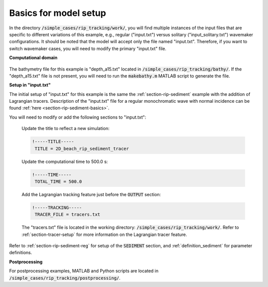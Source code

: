 .. _section-tracking-basics:

Basics for model setup
######################

In the directory :code:`/simple_cases/rip_tracking/work/`, you will find multiple instances of the input files that are specific to different variations of this example, e.g., regular ("input.txt") versus solitary ("input\_solitary.txt") wavemaker configurations. It should be noted that the model will accept only the file named "input.txt". Therefore, if you want to switch wavemaker cases, you will need to modify the primary "input.txt" file.

**Computational domain**

.. figure:: images/simple_cases/bathy_tracer.png
    :width: 400px
    :align: center
    :height: 320px
    :alt: alternate text
    :figclass: align-center
   
The bathymetry file for this example is "depth_a15.txt" located in :code:`/simple_cases/rip_tracking/bathy/`. If the "depth_a15.txt" file is not present, you will need to run the :code:`makebathy.m` MATLAB script to generate the file.

**Setup in "input.txt"**

The initial setup of "input.txt" for this example is the same the :ref:`section-rip-sediment` example with the addition of Lagrangian tracers. Description of the "input.txt" file for a regular monochromatic wave with normal incidence can be found :ref:`here <section-rip-sediment-basics>`. 

You will need to modify or add the following sections to "input.txt":

 Update the title to reflect a new simulation:

 .. code-block:: rest

        !-----TITLE-----
         TITLE = 2D_beach_rip_sediment_tracer

 Update the computational time to 500.0 s:

 .. code-block:: rest

        !-----TIME-----
         TOTAL_TIME = 500.0

 Add the Lagrangian tracking feature just before the :code:`OUTPUT` section:

 .. code-block:: rest

        !-----TRACKING-----
         TRACER_FILE = tracers.txt

 The "tracers.txt" file is located in the working directory: :code:`/simple_cases/rip_tracking/work/`. Refer to :ref:`section-tracer-setup` for more information on the Lagrangian tracer feature.

Refer to :ref:`section-rip-sediment-reg` for setup of the :code:`SEDIMENT` section, and :ref:`definition_sediment` for parameter definitions.

**Postprocessing**

For postprocessing examples, MATLAB and Python scripts are located in :code:`/simple_cases/rip_tracking/postprocessing/`.
